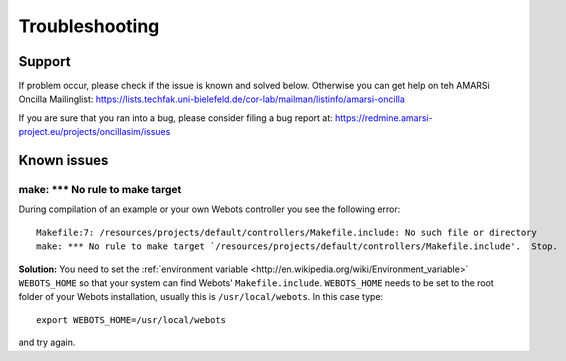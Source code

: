 .. _help:

=================
 Troubleshooting
=================

Support
=======

If problem occur, please check if the issue is known and solved below. Otherwise
you can get help on teh AMARSi Oncilla Mailinglist:
https://lists.techfak.uni-bielefeld.de/cor-lab/mailman/listinfo/amarsi-oncilla

If you are sure that you ran into a bug, please consider filing a bug report at:
https://redmine.amarsi-project.eu/projects/oncillasim/issues

Known issues
============

make: *** No rule to make target
--------------------------------

During compilation of an example or your own Webots controller you see the
following error:: 

  Makefile:7: /resources/projects/default/controllers/Makefile.include: No such file or directory
  make: *** No rule to make target `/resources/projects/default/controllers/Makefile.include'.  Stop.

**Solution:** You need to set the
:ref:`environment variable <http://en.wikipedia.org/wiki/Environment_variable>`
``WEBOTS_HOME`` so that your system can find Webots' ``Makefile.include``.
``WEBOTS_HOME`` needs to be set to the root folder of your Webots installation,
usually this is ``/usr/local/webots``. In this case type::

  export WEBOTS_HOME=/usr/local/webots

and try again.
